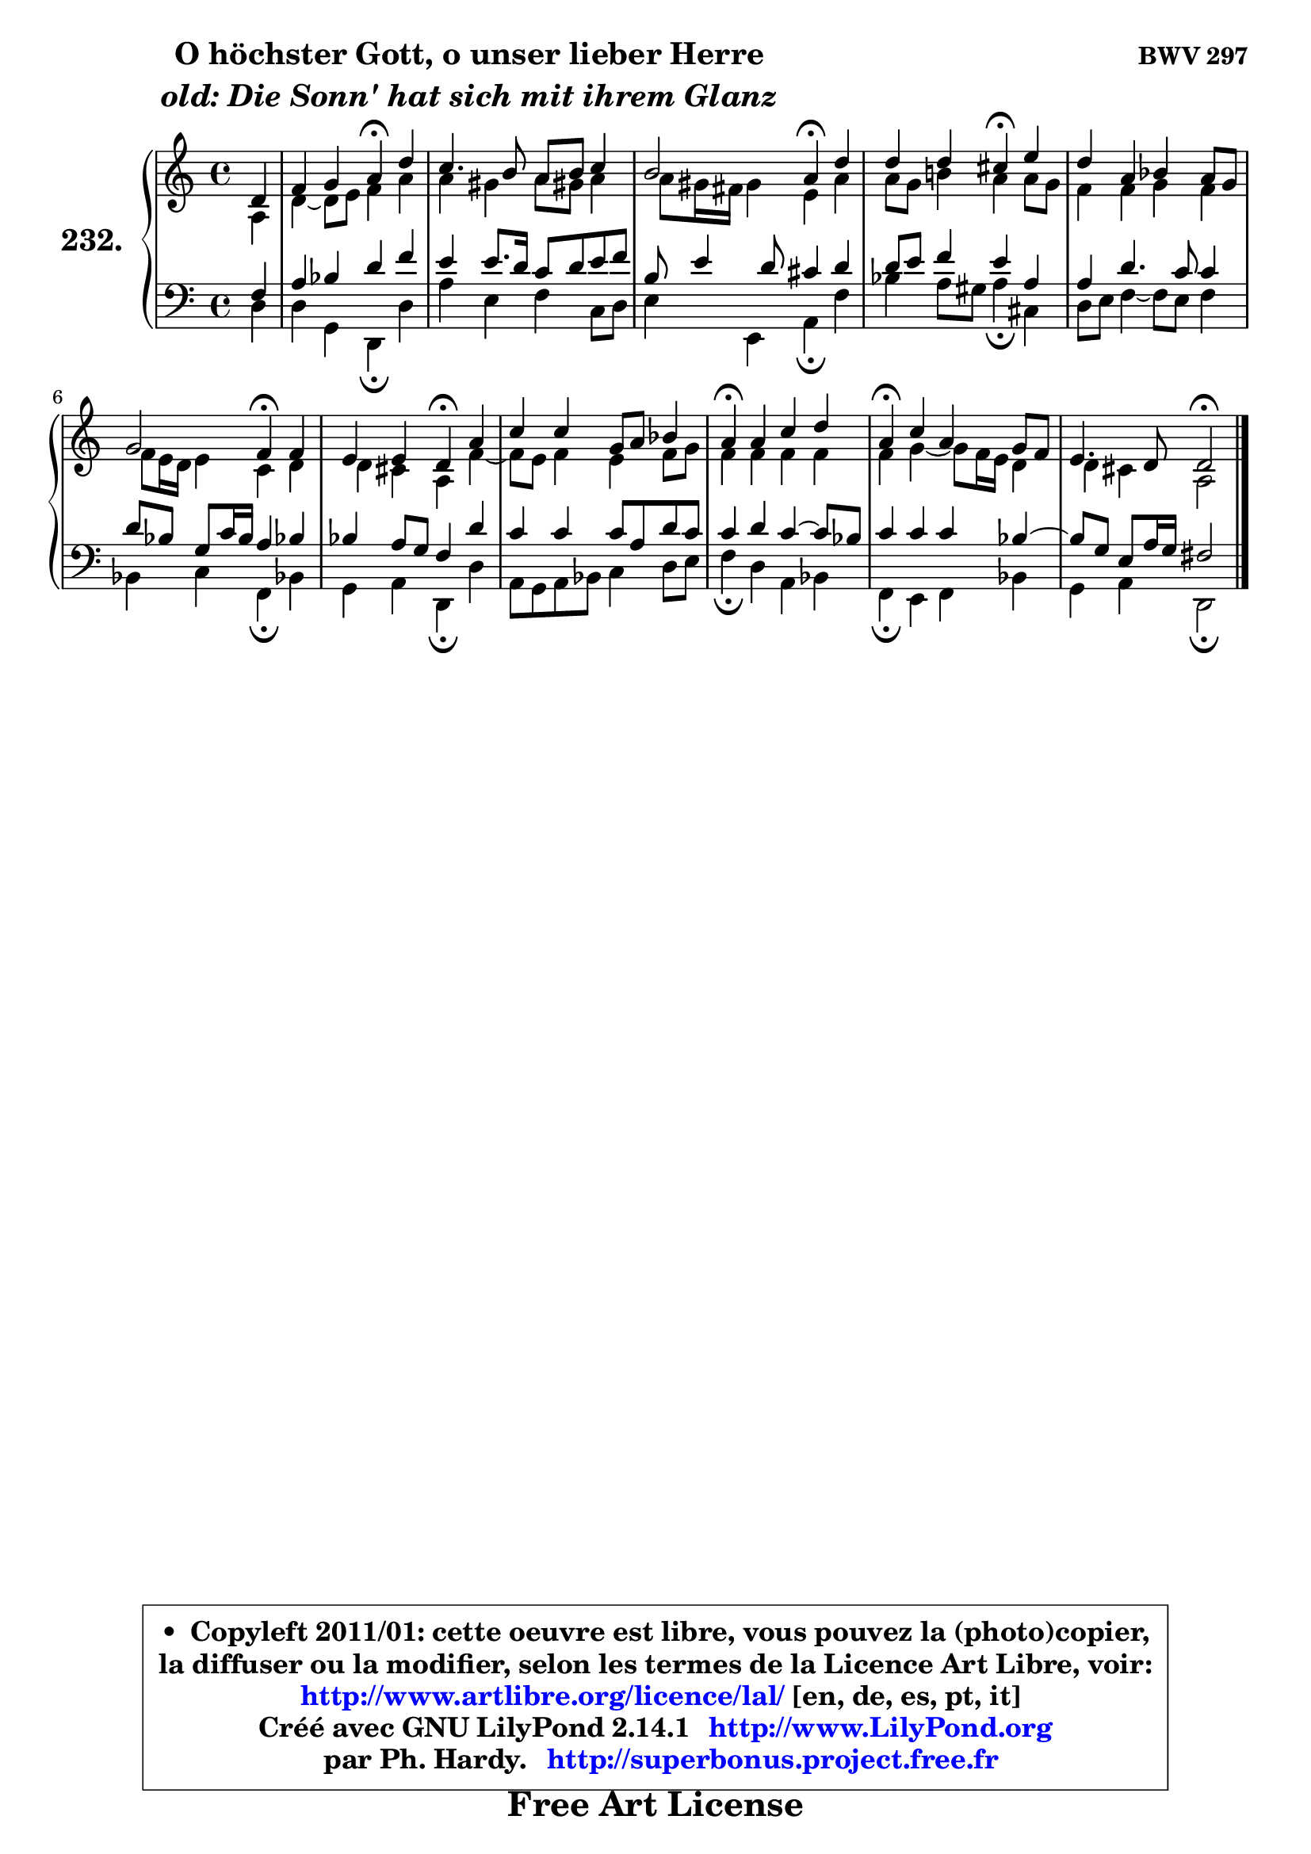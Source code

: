 
\version "2.14.1"

    \paper {
%	system-system-spacing #'padding = #0.1
%	score-system-spacing #'padding = #0.1
%	ragged-bottom = ##f
%	ragged-last-bottom = ##f
	}

    \header {
      opus = \markup { \bold "BWV 297" }
      piece = \markup { \hspace #9 \fontsize #2 \bold \column \center-align { \line { "O höchster Gott, o unser lieber Herre" }
                     \line { \italic "old: Die Sonn' hat sich mit ihrem Glanz" }
                 } }
      maintainer = "Ph. Hardy"
      maintainerEmail = "superbonus.project@free.fr"
      lastupdated = "2011/Jul/20"
      tagline = \markup { \fontsize #3 \bold "Free Art License" }
      copyright = \markup { \fontsize #3  \bold   \override #'(box-padding .  1.0) \override #'(baseline-skip . 2.9) \box \column { \center-align { \fontsize #-2 \line { • \hspace #0.5 Copyleft 2011/01: cette oeuvre est libre, vous pouvez la (photo)copier, } \line { \fontsize #-2 \line {la diffuser ou la modifier, selon les termes de la Licence Art Libre, voir: } } \line { \fontsize #-2 \with-url #"http://www.artlibre.org/licence/lal/" \line { \fontsize #1 \hspace #1.0 \with-color #blue http://www.artlibre.org/licence/lal/ [en, de, es, pt, it] } } \line { \fontsize #-2 \line { Créé avec GNU LilyPond 2.14.1 \with-url #"http://www.LilyPond.org" \line { \with-color #blue \fontsize #1 \hspace #1.0 \with-color #blue http://www.LilyPond.org } } } \line { \hspace #1.0 \fontsize #-2 \line {par Ph. Hardy. } \line { \fontsize #-2 \with-url #"http://superbonus.project.free.fr" \line { \fontsize #1 \hspace #1.0 \with-color #blue http://superbonus.project.free.fr } } } } } }

	  }

  guidemidi = {
        r4 |
        r2 \tempo 4 = 30 r4 \tempo 4 = 78 r4 |
        R1 |
        r2 \tempo 4 = 30 r4 \tempo 4 = 78 r4 |
        r2 \tempo 4 = 30 r4 \tempo 4 = 78 r4 |
        R1 |
        r2 \tempo 4 = 30 r4 \tempo 4 = 78 r4 |
        r2 \tempo 4 = 30 r4 \tempo 4 = 78 r4 |
        R1 |
        \tempo 4 = 30 r4 \tempo 4 = 78 r2. |
        \tempo 4 = 30 r4 \tempo 4 = 78 r2. |
        r2 \tempo 4 = 34 r2 
	}

  upper = {
	\time 4/4
	\key d \dorian % c \major
	\clef treble
	\partial 4
	\voiceOne
	<< { 
	% SOPRANO
	\set Voice.midiInstrument = "acoustic grand"
	\relative c' {
        d4 |
        f4 g a\fermata d |
        c4. b8 a b c4 |
        b2 a4\fermata d |
        d4 d cis\fermata e |
        d4 a bes a8 g |
        g2 f4\fermata f4 |
        e4 e d\fermata a' |
        c4 c g8 a bes4 |
        a4\fermata a c d |
        a4\fermata c a g8 f |
        e4. d8 d2\fermata
        \bar "|."
	} % fin de relative
	}

	\context Voice="1" { \voiceTwo 
	% ALTO
	\set Voice.midiInstrument = "acoustic grand"
	\relative c' {
        a4 |
        d4 ~ d8 e f4 a |
        a4 gis a8 gis! a4 |
        a8 gis16 fis gis4 e a |
        a8 g b!4 a a8 g |
        f4 f g f |
        f8 e16 d e4 c d |
        d4 cis a f'4 ~ |
	f8 e8 f4 e f8 g |
        f4 f f f |
        f4 g4 ~ g8 f16 e d4 |
        d4 cis a2 |
        \bar "|."
	} % fin de relative
	\oneVoice
	} >>
	}

    lower = {
	\time 4/4
	\key d \dorian % c \major
	\clef bass
	\partial 4
	\voiceOne
	<< { 
	% TENOR
	\set Voice.midiInstrument = "acoustic grand"
	\relative c {
        f4 |
        a4 bes d f |
        e4 e8. d16 c8 d e f |
        b,8 e4 d8 cis4 d |
        d8 e f4 e a, |
        a4 d4. c8 c4 |
        d8 bes g c16 bes a4 bes! |
        bes4 a8 g f4 d' |
        c4 c c8 a d c |
        c4 d c4 ~ c8 bes |
        c4 c c bes4 ~ |
	bes8 g8 e a16 g fis2 |
        \bar "|."
	} % fin de relative
	}
	\context Voice="1" { \voiceTwo 
	% BASS
	\set Voice.midiInstrument = "acoustic grand"
	\relative c {
        d4 |
        d4 g, d\fermata d' |
        a'4 e f c8 d |
        e4 e, a\fermata f' |
        bes4 a8 gis a4\fermata cis, |
        d8 e f4 ~ f8 e f4 |
        bes,4 c f,4\fermata bes! |
        g4 a d,\fermata d' |
        a8 g a bes c4 d8 e |
        f4\fermata d a bes |
        f4\fermata e f bes |
        g4 a d,2\fermata
        \bar "|."
	} % fin de relative
	\oneVoice
	} >>
	}


    \score { 

	\new PianoStaff <<
	\set PianoStaff.instrumentName = \markup { \bold \huge "232." }
	\new Staff = "upper" \upper
	\new Staff = "lower" \lower
	>>

    \layout {
%	ragged-last = ##f
	   }

         } % fin de score

  \score {
    \unfoldRepeats { << \guidemidi \upper \lower >> }
    \midi {
    \context {
     \Staff
      \remove "Staff_performer"
               }

     \context {
      \Voice
       \consists "Staff_performer"
                }

     \context { 
      \Score
      tempoWholesPerMinute = #(ly:make-moment 78 4)
		}
	    }
	}


